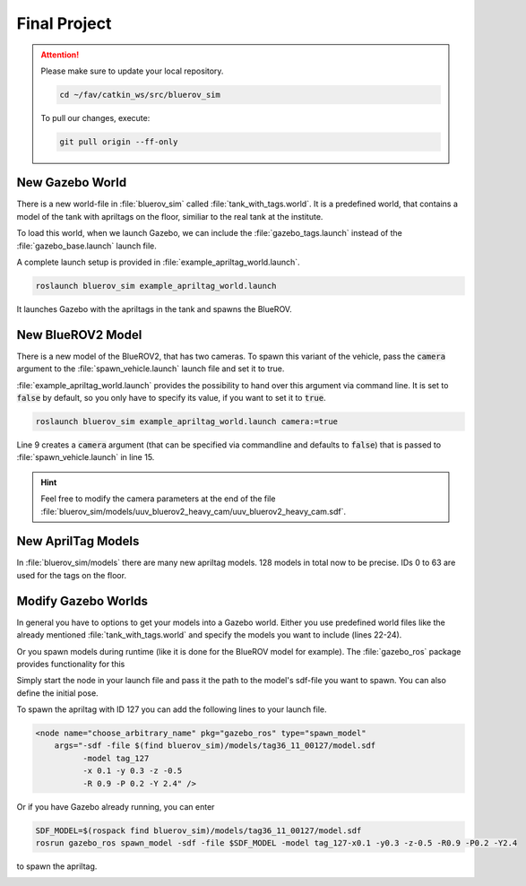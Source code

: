 Final Project
#############

.. attention:: 

   Please make sure to update your local repository.

   .. code-block:: sh

      cd ~/fav/catkin_ws/src/bluerov_sim 

   To pull our changes, execute:

   .. code-block:: sh

      git pull origin --ff-only

New Gazebo World
================

There is a new world-file in :file:`bluerov_sim` called :file:`tank_with_tags.world`. It is a predefined world, that contains a model of the tank with apriltags on the floor, similiar to the real tank at the institute.

To load this world, when we launch Gazebo, we can include the :file:`gazebo_tags.launch` instead of the :file:`gazebo_base.launch` launch file.

A complete launch setup is provided in :file:`example_apriltag_world.launch`.

.. code-block:: sh

   roslaunch bluerov_sim example_apriltag_world.launch

It launches Gazebo with the apriltags in the tank and spawns the BlueROV.

New BlueROV2 Model
==================

There is a new model of the BlueROV2, that has two cameras. To spawn this variant of the vehicle, pass the :code:`camera` argument to the :file:`spawn_vehicle.launch` launch file and set it to true.

.. image:: /res/images/gazebo_camera.png


:file:`example_apriltag_world.launch` provides the possibility to hand over this argument via command line. It is set to :code:`false` by default, so you only have to specify its value, if you want to set it to :code:`true`.

.. code-block:: sh

   roslaunch bluerov_sim example_apriltag_world.launch camera:=true

Line 9 creates a :code:`camera` argument (that can be specified via commandline and defaults to :code:`false`) that is passed to :file:`spawn_vehicle.launch` in line 15.

.. code-block:: xml
   :linenos:
   :emphasize-lines: 9,15

   <launch>
      <!-- Vehicle spawn position so that tags are seen -->
      <arg name="x" default="0.7" />
      <arg name="y" default="2.0" />
      <arg name="z" default="-0.7" />
      <arg name="P" default="0.0" />
      <arg name="R" default="0.0" />
      <arg name="Y" default="1.57" />
      <arg name="camera" default="false" />

      <include file="$(find bluerov_sim)/launch/gazebo_tags.launch" />

      <!-- spawn BlueROV model -->
      <include file="$(find bluerov_sim)/launch/spawn_vehicle.launch">
         <arg name="camera" value="$(arg camera)" />
         <arg name="x" value="$(arg x)" />
         <arg name="y" value="$(arg y)" />
         <arg name="z" value="$(arg z)" />
         <arg name="R" default="$(arg R)" />
         <arg name="P" default="$(arg P)" />
         <arg name="Y" default="$(arg Y)" />
      </include>
   </launch>

.. hint:: Feel free to modify the camera parameters at the end of the file :file:`bluerov_sim/models/uuv_bluerov2_heavy_cam/uuv_bluerov2_heavy_cam.sdf`. 

New AprilTag Models
===================

In :file:`bluerov_sim/models` there are many new apriltag models. 128 models in total now to be precise. IDs 0 to 63 are used for the tags on the floor. 

Modify Gazebo Worlds
====================

In general you have to options to get your models into a Gazebo world. Either you use predefined world files like the already mentioned :file:`tank_with_tags.world` and specify the models you want to include (lines 22-24).

.. code-block:: xml
   :linenos:
   :emphasize-lines: 22-24

   <?xml version="1.0"?>
   <sdf version="1.6">
      <world name="base">
         <include>
               <uri>model://sun</uri>
         </include>
         <!-- second sun to illuminate Tags -->
         <light type="directional" name="sun2">
               <cast_shadows>true</cast_shadows>
               <pose>0 0 10 0 0 0</pose>
               <diffuse>0.8 0.8 0.8 1</diffuse>
               <specular>0.2 0.2 0.2 1</specular>
               <attenuation>
               <range>1000</range>
               <constant>0.9</constant>
               <linear>0.01</linear>
               <quadratic>0.001</quadratic>
               </attenuation>
               <direction>0.0 1.0 0.0</direction>
         </light>

         <include>
               <uri>model://apriltag_tank</uri>
         </include>
      </world>
   </sdf>

Or you spawn models during runtime (like it is done for the BlueROV model for example). The :file:`gazebo_ros` package provides functionality for this

Simply start the node in your launch file and pass it the path to the model's sdf-file you want to spawn. You can also define the initial pose.

To spawn the apriltag with ID 127 you can add the following lines to your launch file.

.. code-block:: xml

   <node name="choose_arbitrary_name" pkg="gazebo_ros" type="spawn_model"
       args="-sdf -file $(find bluerov_sim)/models/tag36_11_00127/model.sdf 
             -model tag_127
             -x 0.1 -y 0.3 -z -0.5
             -R 0.9 -P 0.2 -Y 2.4" />
            
Or if you have Gazebo already running, you can enter

.. code-block:: sh

   SDF_MODEL=$(rospack find bluerov_sim)/models/tag36_11_00127/model.sdf
   rosrun gazebo_ros spawn_model -sdf -file $SDF_MODEL -model tag_127-x0.1 -y0.3 -z-0.5 -R0.9 -P0.2 -Y2.4

to spawn the apriltag.

.. image:: /res/images/gazebo_spawned_tag.png



